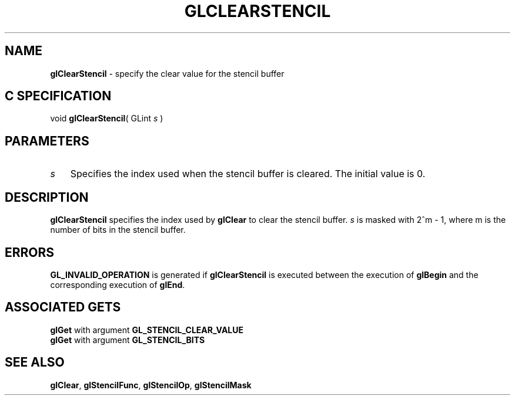 '\" te  
'\"macro stdmacro
.ds Vn Version 1.2
.ds Dt 24 September 1999
.ds Re Release 1.2.1
.ds Dp May 22 14:44
.ds Dm 0 May 22 14:
.ds Xs 64794     3
.TH GLCLEARSTENCIL 3G
.SH NAME
.B "glClearStencil
\- specify the clear value for the stencil buffer

.SH C SPECIFICATION
void \f3glClearStencil\fP(
GLint \fIs\fP )
.nf
.fi

.SH PARAMETERS
.TP \w'\f2s\fP\ \ 'u 
\f2s\fP
Specifies the index used when the stencil buffer is cleared.
The initial value is 0.
.SH DESCRIPTION
\%\f3glClearStencil\fP specifies the index used by \%\f3glClear\fP to clear the stencil buffer.
\f2s\fP is masked with 2^m - 1,
where m is the number of bits in the stencil buffer.
.SH ERRORS
\%\f3GL_INVALID_OPERATION\fP is generated if \%\f3glClearStencil\fP
is executed between the execution of \%\f3glBegin\fP
and the corresponding execution of \%\f3glEnd\fP.
.SH ASSOCIATED GETS
\%\f3glGet\fP with argument \%\f3GL_STENCIL_CLEAR_VALUE\fP
.br
\%\f3glGet\fP with argument \%\f3GL_STENCIL_BITS\fP
.SH SEE ALSO
\%\f3glClear\fP,
\%\f3glStencilFunc\fP,
\%\f3glStencilOp\fP,
\%\f3glStencilMask\fP
